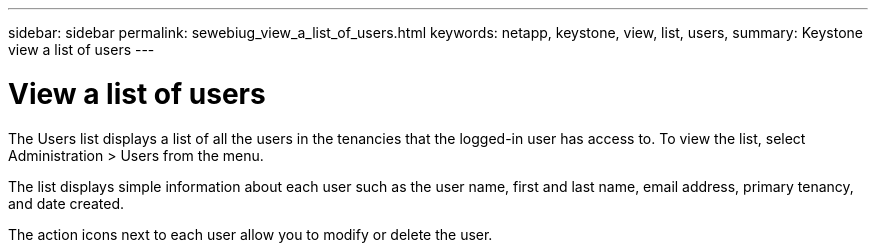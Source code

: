 ---
sidebar: sidebar
permalink: sewebiug_view_a_list_of_users.html
keywords: netapp, keystone, view, list, users,
summary: Keystone view a list of users
---

= View a list of users
:hardbreaks:
:nofooter:
:icons: font
:linkattrs:
:imagesdir: ./media/

//
// This file was created with NDAC Version 2.0 (August 17, 2020)
//
// 2020-10-20 10:59:40.114242
//

[.lead]
The Users list displays a list of all the users in the tenancies that the logged-in user has access to. To view the list, select Administration > Users from the menu.

The list displays simple information about each user such as the user name, first and last name, email address, primary tenancy, and date created.

The action icons next to each user allow you to modify or delete the user.
